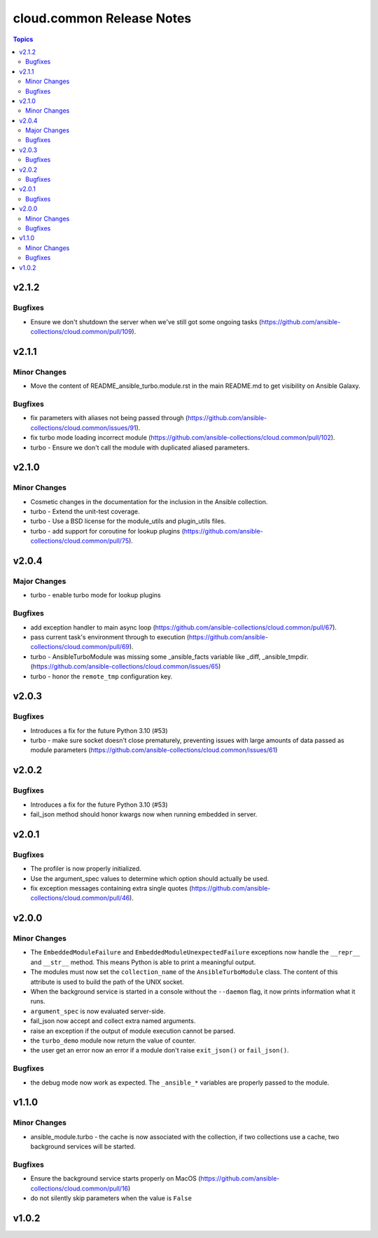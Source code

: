 ==========================
cloud.common Release Notes
==========================

.. contents:: Topics


v2.1.2
======

Bugfixes
--------

- Ensure we don't shutdown the server when we've still got some ongoing tasks (https://github.com/ansible-collections/cloud.common/pull/109).

v2.1.1
======

Minor Changes
-------------

- Move the content of README_ansible_turbo.module.rst in the main README.md to get visibility on Ansible Galaxy.

Bugfixes
--------

- fix parameters with aliases not being passed through (https://github.com/ansible-collections/cloud.common/issues/91).
- fix turbo mode loading incorrect module (https://github.com/ansible-collections/cloud.common/pull/102).
- turbo - Ensure we don't call the module with duplicated aliased parameters.

v2.1.0
======

Minor Changes
-------------

- Cosmetic changes in the documentation for the inclusion in the Ansible collection.
- turbo - Extend the unit-test coverage.
- turbo - Use a BSD license for the module_utils and plugin_utils files.
- turbo - add support for coroutine for lookup plugins (https://github.com/ansible-collections/cloud.common/pull/75).

v2.0.4
======

Major Changes
-------------

- turbo - enable turbo mode for lookup plugins

Bugfixes
--------

- add exception handler to main async loop (https://github.com/ansible-collections/cloud.common/pull/67).
- pass current task's environment through to execution (https://github.com/ansible-collections/cloud.common/pull/69).
- turbo - AnsibleTurboModule was missing some _ansible_facts variable like _diff, _ansible_tmpdir. (https://github.com/ansible-collections/cloud.common/issues/65)
- turbo - honor the ``remote_tmp`` configuration key.

v2.0.3
======

Bugfixes
--------

- Introduces a fix for the future Python 3.10 (#53)
- turbo - make sure socket doesn't close prematurely, preventing issues with large amounts of data passed as module parameters (https://github.com/ansible-collections/cloud.common/issues/61)

v2.0.2
======

Bugfixes
--------

- Introduces a fix for the future Python 3.10 (#53)
- fail_json method should honor kwargs now when running embedded in server.

v2.0.1
======

Bugfixes
--------

- The profiler is now properly initialized.
- Use the argument_spec values to determine which option should actually be used.
- fix exception messages containing extra single quotes (https://github.com/ansible-collections/cloud.common/pull/46).

v2.0.0
======

Minor Changes
-------------

- The ``EmbeddedModuleFailure`` and ``EmbeddedModuleUnexpectedFailure`` exceptions now handle the ``__repr__`` and ``__str__`` method. This means Python is able to print a meaningful output.
- The modules must now set the ``collection_name`` of the ``AnsibleTurboModule`` class. The content of this attribute is used to build the path of the UNIX socket.
- When the background service is started in a console without the ``--daemon`` flag, it now prints information what it runs.
- ``argument_spec`` is now evaluated server-side.
- fail_json now accept and collect extra named arguments.
- raise an exception if the output of module execution cannot be parsed.
- the ``turbo_demo`` module now return the value of counter.
- the user get an error now an error if a module don't raise ``exit_json()`` or ``fail_json()``.

Bugfixes
--------

- the debug mode now work as expected. The ``_ansible_*`` variables are properly passed to the module.

v1.1.0
======

Minor Changes
-------------

- ansible_module.turbo - the cache is now associated with the collection, if two collections use a cache, two background services will be started.

Bugfixes
--------

- Ensure the background service starts properly on MacOS (https://github.com/ansible-collections/cloud.common/pull/16)
- do not silently skip parameters when the value is ``False``

v1.0.2
======
